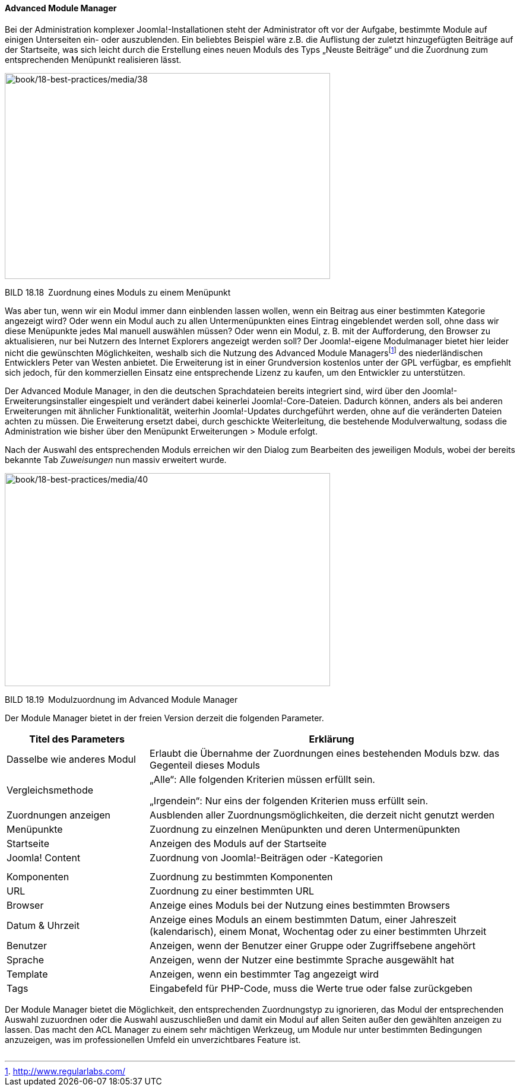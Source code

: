 ==== Advanced Module Manager

Bei der Administration komplexer Joomla!-Installationen steht der
Administrator oft vor der Aufgabe, bestimmte Module auf einigen
Unterseiten ein- oder auszublenden. Ein beliebtes Beispiel wäre z.B. die
Auflistung der zuletzt hinzugefügten Beiträge auf der Startseite, was
sich leicht durch die Erstellung eines neuen Moduls des Typs „Neuste
Beiträge“ und die Zuordnung zum entsprechenden Menüpunkt realisieren
lässt.

image:book/18-best-practices/media/38.png[book/18-best-practices/media/38,width=548,height=347]

BILD 18.18 Zuordnung eines Moduls zu einem Menüpunkt

Was aber tun, wenn wir ein Modul immer dann einblenden lassen wollen,
wenn ein Beitrag aus einer bestimmten Kategorie angezeigt wird? Oder
wenn ein Modul auch zu allen Untermenüpunkten eines Eintrag eingeblendet
werden soll, ohne dass wir diese Menüpunkte jedes Mal manuell auswählen
müssen? Oder wenn ein Modul, z. B. mit der Aufforderung, den Browser zu
aktualisieren, nur bei Nutzern des Internet Explorers angezeigt werden
soll? Der Joomla!-eigene Modulmanager bietet hier leider nicht die
gewünschten Möglichkeiten, weshalb sich die Nutzung des Advanced Module
Managersfootnote:[[.underline]#http://www.regularlabs.com/#] des
niederländischen Entwicklers Peter van Westen anbietet. Die Erweiterung
ist in einer Grundversion kostenlos unter der GPL verfügbar, es
empfiehlt sich jedoch, für den kommerziellen Einsatz eine entsprechende
Lizenz zu kaufen, um den Entwickler zu unterstützen.

Der Advanced Module Manager, in den die deutschen Sprachdateien bereits
integriert sind, wird über den Joomla!-Erweiterungsinstaller eingespielt
und verändert dabei keinerlei Joomla!-Core-Dateien. Dadurch können,
anders als bei anderen Erweiterungen mit ähnlicher Funktionalität,
weiterhin Joomla!-Updates durchgeführt werden, ohne auf die veränderten
Dateien achten zu müssen. Die Erweiterung ersetzt dabei, durch
geschickte Weiterleitung, die bestehende Modulverwaltung, sodass die
Administration wie bisher über den Menüpunkt Erweiterungen ++>++ Module
erfolgt.

Nach der Auswahl des entsprechenden Moduls erreichen wir den Dialog zum
Bearbeiten des jeweiligen Moduls, wobei der bereits bekannte Tab
_Zuweisungen_ nun massiv erweitert wurde.

image:book/18-best-practices/media/40.png[book/18-best-practices/media/40,width=548,height=359]

BILD 18.19 Modulzuordnung im Advanced Module Manager

Der Module Manager bietet in der freien Version derzeit die folgenden
Parameter.

[width="100%",cols="28%,72%",]
|===
|Titel des Parameters |Erklärung

|Dasselbe wie anderes Modul |Erlaubt die Übernahme der Zuordnungen eines
bestehenden Moduls bzw. das Gegenteil dieses Moduls

|Vergleichsmethode a|
„Alle“: Alle folgenden Kriterien müssen erfüllt sein.

„Irgendein“: Nur eins der folgenden Kriterien muss erfüllt sein.

|Zuordnungen anzeigen |Ausblenden aller Zuordnungsmöglichkeiten, die
derzeit nicht genutzt werden

|Menüpunkte |Zuordnung zu einzelnen Menüpunkten und deren
Untermenüpunkten

|Startseite |Anzeigen des Moduls auf der Startseite

|Joomla! Content |Zuordnung von Joomla!-Beiträgen oder -Kategorien

| |

| |

|Komponenten |Zuordnung zu bestimmten Komponenten

|URL |Zuordnung zu einer bestimmten URL

|Browser |Anzeige eines Moduls bei der Nutzung eines bestimmten Browsers

|Datum & Uhrzeit |Anzeige eines Moduls an einem bestimmten Datum, einer
Jahreszeit (kalendarisch), einem Monat, Wochentag oder zu einer
bestimmten Uhrzeit

|Benutzer |Anzeigen, wenn der Benutzer einer Gruppe oder Zugriffsebene
­angehört

|Sprache |Anzeigen, wenn der Nutzer eine bestimmte Sprache ausgewählt
hat

|Template |Anzeigen, wenn ein bestimmter Tag angezeigt wird

|Tags |Eingabefeld für PHP-Code, muss die Werte true oder false
zurück­geben
|===

Der Module Manager bietet die Möglichkeit, den entsprechenden
Zuordnungstyp zu ignorieren, das Modul der entsprechenden Auswahl
zuzuordnen oder die Auswahl auszuschließen und damit ein Modul auf allen
Seiten außer den gewählten anzeigen zu lassen. Das macht den ACL Manager
zu einem sehr mächtigen Werkzeug, um Module nur unter bestimmten
Bedingungen anzuzeigen, was im professionellen Umfeld ein
unverzichtbares Feature ist.

[width="99%",cols="14%,86%",]
|===
| |
|===

